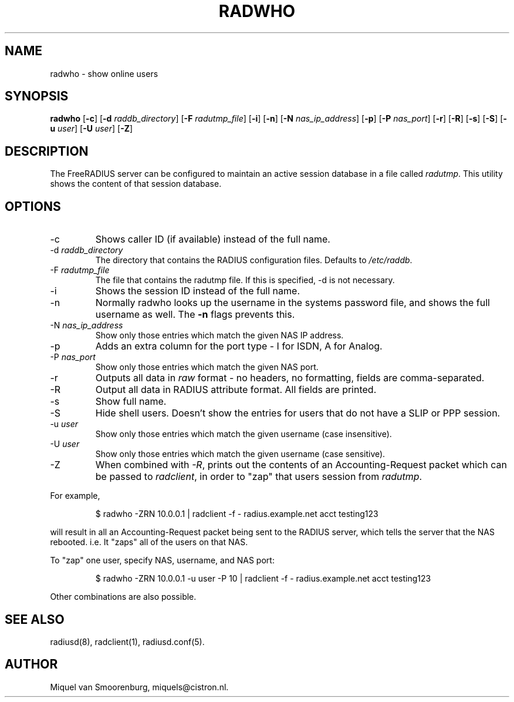 .TH RADWHO 1 "17 Feb 2013" "" "FreeRADIUS Daemon"
.SH NAME
radwho - show online users
.SH SYNOPSIS
.B radwho
.RB [ \-c ]
.RB [ \-d
.IR raddb_directory ]
.RB [ \-F
.IR radutmp_file ]
.RB [ \-i ]
.RB [ \-n ]
.RB [ \-N
.IR nas_ip_address ]
.RB [ \-p ]
.RB [ \-P
.IR nas_port ]
.RB [ \-r ]
.RB [ \-R ]
.RB [ \-s ]
.RB [ \-S ]
.RB [ \-u
.IR user ]
.RB [ \-U
.IR user ]
.RB [ \-Z ]
.SH DESCRIPTION
The FreeRADIUS server can be configured to maintain an active session
database in a file called \fIradutmp\fP. This utility shows the
content of that session database.
.SH OPTIONS
.IP \-c
Shows caller ID (if available) instead of the full name.
.IP \-d\ \fIraddb_directory\fP
The directory that contains the RADIUS configuration files. Defaults to
\fI/etc/raddb\fP.
.IP \-F\ \fIradutmp_file\fP
The file that contains the radutmp file.  If this is specified, \-d is
not necessary.
.IP \-i
Shows the session ID instead of the full name.
.IP \-n
Normally radwho looks up the username in the systems password file,
and shows the full username as well. The \fB-n\fP flags prevents this.
.IP \-N\ \fInas_ip_address\fP
Show only those entries which match the given NAS IP address.
.IP \-p
Adds an extra column for the port type - I for ISDN, A for Analog.
.IP \-P\ \fInas_port\fP
Show only those entries which match the given NAS port.
.IP \-r
Outputs all data in \fIraw\fP format - no headers, no formatting,
fields are comma-separated.
.IP \-R
Output all data in RADIUS attribute format.  All fields are printed.
.IP \-s
Show full name.
.IP \-S
Hide shell users. Doesn't show the entries for users that do not
have a SLIP or PPP session.
.IP \-u\ \fIuser\fP
Show only those entries which match the given username (case insensitive).
.IP \-U\ \fIuser\fP
Show only those entries which match the given username (case sensitive).
.IP \-Z
When combined with \fI-R\fP, prints out the contents of an
Accounting-Request packet which can be passed to \fIradclient\fP, in
order to "zap" that users session from \fIradutmp\fP.
.PP
For example,
.RS
.sp
.nf
.ne 3
$ radwho -ZRN 10.0.0.1 | radclient -f - radius.example.net acct testing123
.fi
.sp
.RE
will result in all an Accounting-Request packet being sent to the
RADIUS server, which tells the server that the NAS rebooted.  i.e. It
"zaps" all of the users on that NAS.

To "zap" one user, specify NAS, username, and NAS port:
.RS
.sp
.nf
.ne 3
$ radwho -ZRN 10.0.0.1 -u user -P 10 | radclient -f - radius.example.net acct testing123
.fi
.sp
.RE
Other combinations are also possible.

.SH SEE ALSO
radiusd(8),
radclient(1),
radiusd.conf(5).
.SH AUTHOR
Miquel van Smoorenburg, miquels@cistron.nl.

